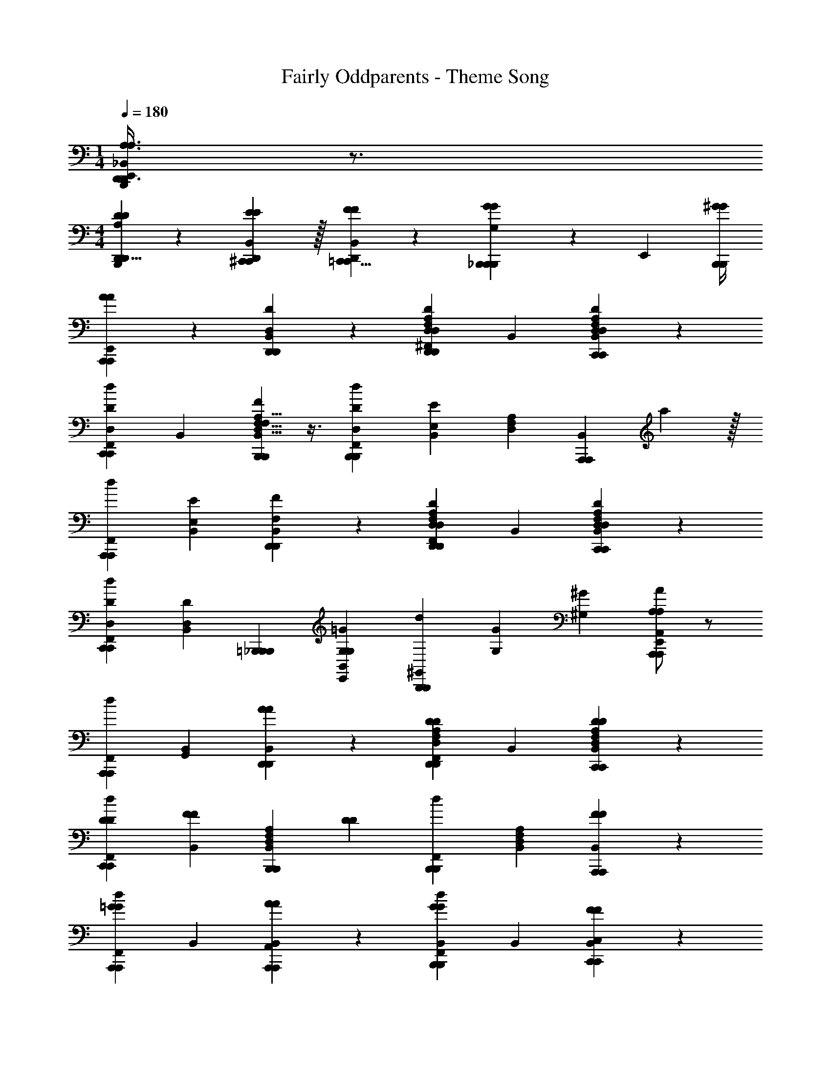 X: 1
T: Fairly Oddparents - Theme Song
Z: ABC Generated by Starbound Composer v0.8.7
L: 1/4
M: 1/4
Q: 1/4=180
K: C
[E,,/4_B,,/4B,,,/4D,,17/24A,3/4A,3/4D,,3/4] z3/4 
M: 4/4
[D,,5/8D2/3D2/3A,2/3D,,2/3B,,,] z/24 [^C,,29/96E/3E/3D,,/3B,,/3C,,/3] z/32 [=C,,5/8F2/3F2/3D,,2/3B,,2/3C,,2/3] z/24 [G,/3B,,,/3_B,,,49/48G13/12G13/12B,,,13/12] z2/3 [z/12E,,/3] [^G/4G/4B,,,/4B,,,/4] 
[A,,,19/20AAE,,A,,,] z/20 [D,,19/20D,DB,,D,,] z/20 [^F,,2/3D,19/20F,19/20A,19/20D,,19/20D,D^dD,,] B,,/3 [D,19/20F,19/20A,19/20C,,19/20D,DB,,C,,] z/20 
[F,,2/3C,,19/20D,DdC,,] B,,/3 [D,5/8F,5/8A,5/8B,,,19/20F,FB,,B,,,] z3/8 [D,2/3D2/3F,,2/3B,,,19/20dB,,,] [z/12E,/3E/3B,,/3] [z/4D,17/24F,17/24A,17/24] [z2/3A,,,19/20B,,A,,,] a29/96 z/32 
[F,,2/3A,,,19/20dA,,,] [E,/3E/3B,,/3] [D,,19/20F,FB,,D,,] z/20 [F,,2/3D,19/20F,19/20A,19/20D,,19/20D,DdD,,] B,,/3 [D,19/20F,19/20A,19/20C,,19/20D,DB,,C,,] z/20 
[D,2/3D2/3F,,2/3C,,19/20dC,,] [D,/3D/3B,,/3] [z2/3B,,,19/20=B,,,_B,,,] [=G/3G,/3E,,/3G,/3B,,4/3] [z/3B,,,19/20^G,,dB,,,] [G/3G,/3] [^G/3^G,/3] [A/A,/A,,,19/20A,,E,,A,A,,,] z/ 
[F,,2/3A,,,19/20dA,,,] [B,,/3G,,/3] [D,,19/20AAB,,D,,] z/20 [F,,2/3D,19/20F,19/20A,19/20D,,19/20DDdD,,] B,,/3 [D,19/20F,19/20A,19/20C,,19/20DDB,,C,,] z/20 
[D2/3D2/3F,,2/3C,,19/20dC,,] [B,,/3FF] [z2/3D,19/20F,19/20A,19/20B,,,19/20B,,B,,,] [z/3D4/3D4/3] [F,,2/3B,,,19/20dB,,,] [B,,/3D,19/24F,19/24A,19/24] [A,,,19/20FFB,,A,,,] z/20 
[F,,2/3A,,,19/20=GGdA,,,] B,,/3 [A,,19/20A,,,19/20AAB,,A,,,] z/20 [F,,2/3B,,19/20B,,,19/20GGdB,,,] B,,/3 [C,19/20C,,19/20FFB,,C,,] z/20 
[^C,5/8^C,,5/8E2/3E2/3F,,2/3C,,2/3d] z/24 [D,29/96D,,29/96E/3B,,/3D,,/3E] z/32 [E2/3=B,,,] [D,,29/96D/3D/3D/3D,,/3D,,/3] z/32 [F/3F/3D/3E,,/3=C,,15/32C,,/G,,] [^F/3F/3C/3=B,,/3] [G/3G/3_B,/3A,,/3] [_B,,,5/16B,,,/3^G2/3G2/3B,2/3D,,2/3=B,,,2/3] z17/48 [E,,/3A,/3B,,,/3A,,,19/24A,,,5/6A4/3A4/3A,4/3] 
G,, [_B,,15/32D,15/32=G,15/32=G/G,/=G,,19/20B,,G,,_b4] z19/96 G,,/3 [B,,15/32D,15/32G,15/32G/G,/F,,2/3G,,19/20dG,,] z19/96 B,,/3 [G/G,/B,,19/20D,19/20G,19/20D,,19/20D,,B,,D,,] z/ 
[G/G,/F,,2/3D,,19/20dD,,] [z/6AA,] B,,/3 [z2/3A,,19/20D,19/20F,19/20D,,19/20B,,D,,=d2] D,,/3 [A,/F,,2/3D,,19/20A^dD,,] z/6 [B,,/3A,,19/24D,19/24F,19/24] [G/3G,/3A,,19/20A,,B,,A,,e2] z/3 [z/3=F5/6F,5/6] 
[F,,2/3A,,19/20dA,,] B,,/3 [G/G,/A,19/20A,,19/20B,,A,,A2] z/6 A,,,/3 [G/G,/F,,2/3B,19/20A,,19/20dA,,] z/6 B,,/3 [F/F,/=B,19/20B,,19/20_B,,,B,,B,,a5/3] z/ 
[^C5/16G/3G,/3F,,2/3=C,19/20dC,] z17/48 [D29/96A/3A,/3=d/3B,,/3] z/32 [z2/3D,19/20D,] [d/3D/3D,,/3D,,/3] [f2/3F2/3=F,,2/3D,,2/3=B,,,] [d/3D/3D,,/3D,,/3] [g/3G/3F,,/3D,,2/3B,,,2/3] z/3 [E,,/3^C,/3B,,,/3^g4/3^G4/3G,,4/3] z 
[A/3a/3AD,,D,,B,,B,,,A,,,] z/3 A/3 [A/3^d] z/3 A/3 A/3 z/3 A/3 [=G/3d] z/3 F/3 
G [F/3d] z/3 A/3 z2/3 [a/3A/3D,,/3B,,,/3D,,/3^F,,/3A,,,/3] [z2/3d] ^G/3 
K: B
[=AA=A,] [^A^^F^^F,d] [B^E^E,] [^B/3=E/3=E,/3d] z/3 [^^c/3^^C/3^^C,/3] z2/3 
[^^C,,/3=A,,,53/42=A4/3A4/3=A,,4/3A,,,4/3] z2/3 C,,/3 [G,,,19/20=BB=B,,^B,,,E,,G,,,] z/20 [A,,,19/20^cc^C,C,,^A,,A,,,] z/20 [C,,19/20A,,=B,,,C,,^^c2C2^^C,2] z/20 
[C,,2/3F,,2/3C,,19/20C,,] A,,/3 [F2/3F2/3F,2/3^B,,,19/20A,,=B,,,^B,,,] [^E/3E/3^E,/3^^c'/3] [C,,2/3F,,2/3B,,,19/20B,,,] [A,,/3CCC,] [z2/3^A,,,19/20A,,=B,,,A,,,] [C/3C/3C,/3] 
[C,,2/3F,,2/3A,,,19/20=EE=E,A,,,] A,,/3 [A,,,5/16A,,,/3^E2/3E2/3^E,2/3A,,B,,,] z17/48 [A,,,29/96=E/3E/3=E,/3A,,,/3] z/32 [C,,2/3F,,2/3=A,,,19/20A,,,] A,,/3 [z2/3^A,,,19/20FA,,B,,,A,,,c'2] [^E/3^E,/3] 
[G2/3^G,2/3C,,2/3F,,2/3A,,,19/20EA,,,] [E/3E,/3A,,/3] [F2/3F,2/3A,,,19/20FA,,B,,,=A,,,^c'2] [E/3E,/3] [E/3C,,2/3F,,2/3A,,,19/20A,,,] z/3 [E/3E/3E,/3A,,/3] [G/3G2/3G,2/3^^c'2/3^A,,,19/20A,,B,,,A,,,] z/3 [E/3E/3E,/3^e'/3] 
[G2/3G,2/3^^f'2/3C,,2/3F,,2/3A,,,19/20A,,,] [F/3F,/3F2/3=a'4/3] [A,,,5/16=A,,,/3B,,,/] z17/48 [=a/3A/3A,/3C,,/3^C,/3^A,,,53/42=A,,,4/3] z [C,,19/20A,,B,,,C,,c2C2^^C,2] z/20 
[C,,2/3F,,2/3C,,19/20C,,] A,,/3 [F2/3F2/3F,2/3^B,,,19/20A,,=B,,,^B,,,] [E/3E/3E,/3c'/3] [C,,2/3F,,2/3B,,,19/20B,,,] [A,,/3CCC,] [z2/3^A,,,19/20A,,=B,,,A,,,] [C/3C/3C,/3] 
[C,,2/3F,,2/3A,,,19/20=EE=E,A,,,] A,,/3 [A,,,5/16A,,,/3^E2/3E2/3^E,2/3A,,B,,,] z17/48 [A,,,29/96=E/3E/3=E,/3A,,,/3] z/32 [C,,2/3F,,2/3=A,,,19/20A,,,] A,,/3 [A/3^A,,,19/20B,,,^B,,A,,,c'2] z/3 [A/3^A,/3A,/3] 
[^G,,2/3B,,,2/3B,,2/3A,,,19/20^EA,,,] [A,/3A,/3B,,/3] [z2/3=A,,,19/20FB,,,B,,A,,,^c'2] [=A,/3A,/3] [G,,2/3B,,,2/3B,,2/3A,,,19/20EA,,,] [A,/3A,/3B,,/3] [^^c'2/3^A,,,19/20AB,,,B,,A,,,] [^A,/3A,/3e'/3] 
[f'2/3G,,2/3B,,,2/3B,,2/3A,,,19/20EA,,,] [A,/3A,/3B,,/3a'4/3] [A,,,5/16G/3A,/3A,/3B,,,/3C,,/3^C,/3A,,,/3] z17/48 [B,,,/3C,,/3=A,,,53/42F4/3=A,4/3A,4/3A,,,4/3] C,, [C,,19/20C^^C,A,,^C,B,,,C,,] z/20 
[C,,2/3F,,2/3C,,19/20CC^^C,C,,] A,,/3 [^B,/3^B,,,19/20B,,A,,=B,,,^B,,,=E2] z/3 B,/3 [C,,2/3F,,2/3B,,,19/20B,B,,B,,,] A,,/3 [^A,,,19/20^A,A,,A,,=B,,,A,,,^E2] z/20 
[C,,2/3F,,2/3A,,,19/20A,A,,A,,,] A,,/3 [C/3A,,,19/20A,,A,,B,,,A,,,F2] z/3 B,/3 [C,,2/3F,,2/3A,,,19/20A,A,,A,,,] A,,/3 [=A,/=A,,,19/20=A,,^A,,B,,,A,,,A2] A,/ 
[A,/C,,2/3F,,2/3A,,,19/20=A,,A,,,] z/6 ^A,,/3 [^A,/^^F,,,19/20F,A,,B,,,F,,,F2] A,/ [A,/C,,2/3F,,2/3F,,,19/20F,F,,,] z/6 A,,/3 [B,,,/3C,,/3^E,,,19/20B,^E,E,,,E2] C,,/3 C,,/3 
[B,,,/3C,,/3E,,,19/20B,E,E,,,] C,,/3 C,,/3 [^C/3B,,,/3C,,/3A,,/3=E,,,19/20=E,E,,,=E2] C,,/3 [C/3C,,/3] [B,,,/3C,,/3^C,/3E,,,19/20E,E,,,] C,,/3 [C/3C,,/3] [C,,5/8^e2/3^E2/3^^C,2/3=A,2/3^E,,,2/3B,,,] z/24 [^C,,29/96^^f/3F/3B,,/3^^C,,/3A,,/3F,,,/3] z/32 
[^B,,,5/8g2/3G2/3A,,2/3C,,2/3A,,2/3G,,,2/3] z/24 [F,/3=B,,,/3^A,,,49/48A4/3=A,,4/3=A,,,4/3a11/6] B,,,/ z/4 A,,,/4 z2/3 C,,/3 [C,,19/20^A,,B,,,C,,c2A2] z/20 
[C,,2/3F,,2/3C,,19/20A,C,,] A,,/3 [F2/3F2/3^B,,,19/20A,,=B,,,^B,,,] [E/3E/3^E,/3c'/3] [C,,2/3F,,2/3B,,,19/20B,,,] [A,,/3^^CCC,] [z2/3^A,,,19/20A,,=B,,,A,,,] [C/3C/3C,/3] 
[C,,2/3F,,2/3A,,,19/20=EE=E,A,,,] A,,/3 [A,,,5/16B,,,/3A,,,/3^E2/3E2/3^E,2/3A,,] z17/48 [A,,,29/96=E/3E/3=E,/3C,,/3A,,,/3] z/32 [C,,2/3F,,2/3=A,,,19/20A,,,] A,,/3 [z2/3C,,19/20^C,B,,,C,,] [C/3C/3^^C,/3] 
[^E/3E/3^E,/3C,,2/3F,,2/3C,,19/20c'c'C,,] z/3 [C/3C/3C,/3A,,/3] [^B,,,19/20EEE,A,,=B,,,^B,,,^b2b2] z/20 [C,,2/3F,,2/3B,,,19/20CCC,B,,,] A,,/3 [=B,,,/3^C,/3^^C,5/8F2/3F,2/3C2/3b2/3b2/3C,,2/3] z/3 [B,,29/96G/3G,/3B,/3=b/3C,,/3b/3^B,,,/3] z/32 
[C,,/3A,,5/8A2/3A,2/3^A,2/3^a2/3a2/3^A,,,2/3] z/3 [=B,,,/3=A,/3^^F,,53/42^A4/3^A,4/3F,4/3f4/3f4/3F,,,4/3] z [F,,19/20AA,F,C,,^C,F,,,] z/20 [=A,,19/20=A=A,A,B,,,C,=A,,,] z/20 
[A,,19/20AA,A,C,,G,,A,,,] z/20 [A,,19/20^c^CA,B,,,^A,,A,,,] z/20 [=A,,5/16A,,,/3c2/3C2/3A,2/3B,,,2/3C,,2/3] z17/48 [C,,29/96^^c/3^^C/3^^C,/3G,,/3C,,/3] z259/96 
[C,,29/96c/3C/3C,/3B,,,/3C,,/3^F,,/3C,,/3] 
